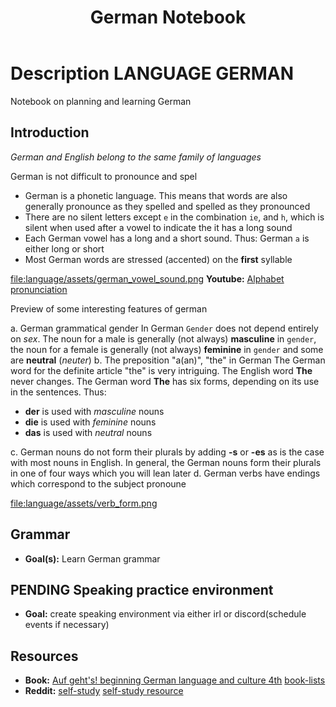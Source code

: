#+TITLE: German Notebook

* Description :LANGUAGE:GERMAN:

Notebook on planning and learning German

** Introduction

/German and English belong to the same family of languages/

German is not difficult to pronounce and spel
 - German is a phonetic language. This means that words are also generally pronounce as they spelled and spelled as they pronounced
 - There are no silent letters except ~e~ in the combination ~ie~, and ~h~, which is silent when used after a vowel to indicate the it has a long sound
 - Each German vowel has a long and a short sound. Thus: German ~a~ is either long or short
 - Most German words are stressed (accented) on the *first* syllable

file:language/assets/german_vowel_sound.png
*Youtube:* [[https://youtube.com/watch?v=axQGCdGCjAk][Alphabet pronunciation]]

Preview of some interesting features of german

 a. German grammatical gender
   In German ~Gender~ does not depend entirely on /sex/. The noun for a male is generally (not always) *masculine* in ~gender~, the noun for a female is generally (not always) *feminine* in ~gender~ and some are *neutral* (/neuter/) 
 b. The preposition "a(an)", "the" in German
   The German word for the definite article "the" is very intriguing. The English word *The* never changes. The German word *The* has six forms, depending on its use in the sentences. Thus: 
   - *der* is used with /masculine/ nouns
   - *die* is used with /feminine/ nouns
   - *das* is used with /neutral/ nouns
c. German nouns do not form their plurals by adding *-s* or *-es* as is the case with most nouns in English. In general, the German nouns form their plurals in one of four ways which you will lean later
d. German verbs have endings which correspond to the subject pronoune

   file:language/assets/verb_form.png

** Grammar

- *Goal(s):* Learn German grammar

** PENDING Speaking practice environment

- *Goal:* create speaking environment via either irl or discord(schedule events if necessary)

** Resources

- *Book:*  [[https://libgen.li/edition.php?id=138543351][Auf geht's! beginning German language and culture 4th]] [[https://www.fluentu.com/blog/german/best-books-to-learn-german/][book-lists]]
- *Reddit:*  [[https://www.reddit.com/r/German/comments/xtvvqd/best_german_self_study_books/][self-study]] [[https://www.reddit.com/r/German/comments/4b1ft7/best_resource_for_learning_german_free/][self-study resource]]


